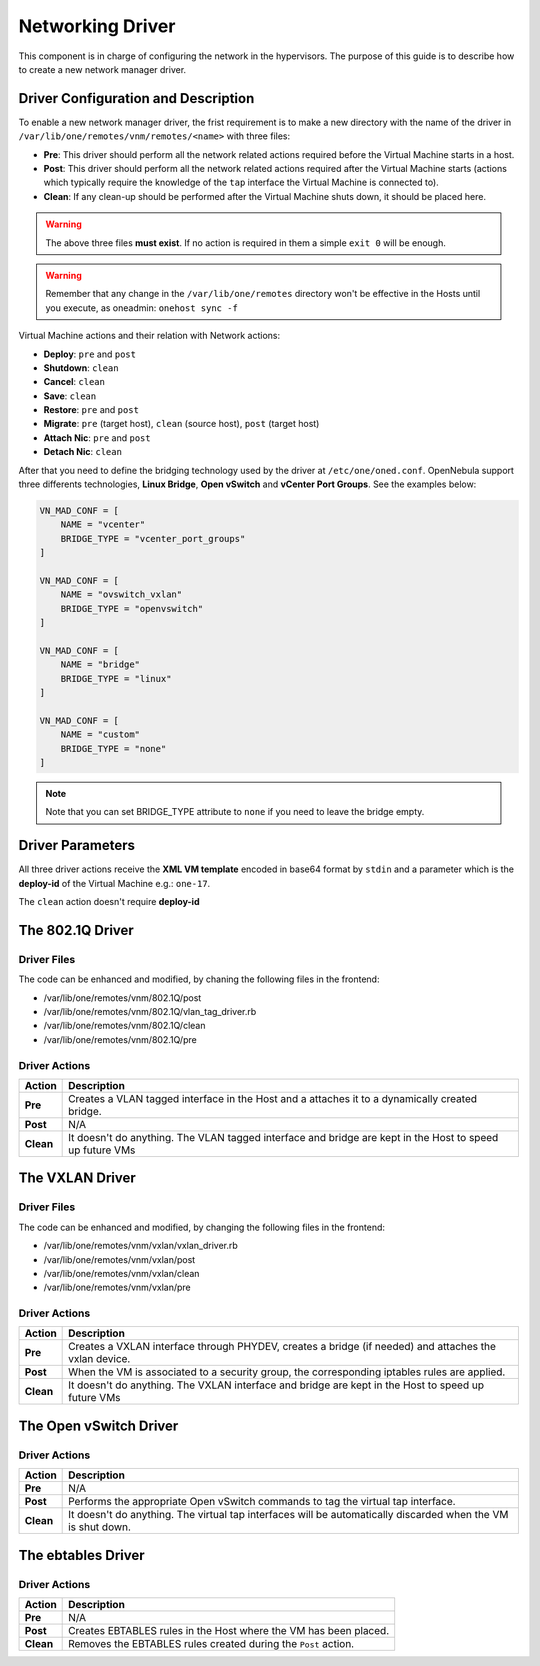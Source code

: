 .. _devel-nm:

================================================================================
Networking Driver
================================================================================

This component is in charge of configuring the network in the hypervisors. The purpose of this guide is to describe how to create a new network manager driver.

Driver Configuration and Description
================================================================================

To enable a new network manager driver, the frist requirement is to make a new directory with the name of the driver in ``/var/lib/one/remotes/vnm/remotes/<name>`` with three files:

-  **Pre**: This driver should perform all the network related actions required before the Virtual Machine starts in a host.

-  **Post**: This driver should perform all the network related actions required after the Virtual Machine starts (actions which typically require the knowledge of the ``tap`` interface the Virtual Machine is connected to).

-  **Clean**: If any clean-up should be performed after the Virtual Machine shuts down, it should be placed here.

.. warning:: The above three files **must exist**. If no action is required in them a simple ``exit 0`` will be enough.

.. warning:: Remember that any change in the ``/var/lib/one/remotes`` directory won't be effective in the Hosts until you execute, as oneadmin: ``onehost sync -f``

Virtual Machine actions and their relation with Network actions:

-  **Deploy**: ``pre`` and ``post``
-  **Shutdown**: ``clean``
-  **Cancel**: ``clean``
-  **Save**: ``clean``
-  **Restore**: ``pre`` and ``post``
-  **Migrate**: ``pre`` (target host), ``clean`` (source host), ``post`` (target host)
-  **Attach Nic**: ``pre`` and ``post``
-  **Detach Nic**: ``clean``

After that you need to define the bridging technology used by the driver at ``/etc/one/oned.conf``. OpenNebula support three differents technologies, **Linux Bridge**, **Open vSwitch** and **vCenter Port Groups**. See the examples below:

.. code-block:: bash

    VN_MAD_CONF = [
        NAME = "vcenter"
        BRIDGE_TYPE = "vcenter_port_groups"
    ]

    VN_MAD_CONF = [
        NAME = "ovswitch_vxlan"
        BRIDGE_TYPE = "openvswitch"
    ]

    VN_MAD_CONF = [
        NAME = "bridge"
        BRIDGE_TYPE = "linux"
    ]

    VN_MAD_CONF = [
        NAME = "custom"
        BRIDGE_TYPE = "none"
    ]

.. note:: Note that you can set BRIDGE_TYPE attribute to ``none`` if you need to leave the bridge empty.

Driver Parameters
================================================================================

All three driver actions receive the **XML VM template** encoded in base64 format by ``stdin`` and a parameter which is the **deploy-id** of the Virtual Machine e.g.: ``one-17``.

The ``clean`` action doesn't require **deploy-id**

The 802.1Q Driver
================================================================================

Driver Files
--------------------------------------------------------------------------------
The code can be enhanced and modified, by chaning the following files in the frontend:

* /var/lib/one/remotes/vnm/802.1Q/post
* /var/lib/one/remotes/vnm/802.1Q/vlan_tag_driver.rb
* /var/lib/one/remotes/vnm/802.1Q/clean
* /var/lib/one/remotes/vnm/802.1Q/pre

Driver Actions
--------------------------------------------------------------------------------
+-----------+----------------------------------------------------------------------------------------------------------+
|   Action  |                                               Description                                                |
+===========+==========================================================================================================+
| **Pre**   | Creates a VLAN tagged interface in the Host and a attaches it to a dynamically created bridge.           |
+-----------+----------------------------------------------------------------------------------------------------------+
| **Post**  | N/A                                                                                                      |
+-----------+----------------------------------------------------------------------------------------------------------+
| **Clean** | It doesn't do anything. The VLAN tagged interface and bridge are kept in the Host to speed up future VMs |
+-----------+----------------------------------------------------------------------------------------------------------+

The VXLAN Driver
================================================================================

Driver Files
--------------------------------------------------------------------------------
The code can be enhanced and modified, by changing the following files in the frontend:

* /var/lib/one/remotes/vnm/vxlan/vxlan_driver.rb
* /var/lib/one/remotes/vnm/vxlan/post
* /var/lib/one/remotes/vnm/vxlan/clean
* /var/lib/one/remotes/vnm/vxlan/pre

Driver Actions
--------------------------------------------------------------------------------
+-----------+----------------------------------------------------------------------------------------------------------+
|   Action  |                                               Description                                                |
+===========+==========================================================================================================+
| **Pre**   | Creates a VXLAN interface through PHYDEV, creates a bridge (if needed) and attaches the vxlan device.    |
+-----------+----------------------------------------------------------------------------------------------------------+
| **Post**  | When the VM is associated to a security group, the corresponding iptables rules are applied.             |
+-----------+----------------------------------------------------------------------------------------------------------+
| **Clean** | It doesn't do anything. The VXLAN interface and bridge are kept in the Host to speed up future VMs       |
+-----------+----------------------------------------------------------------------------------------------------------+

The Open vSwitch Driver
================================================================================

Driver Actions
--------------------------------------------------------------------------------
+-----------+--------------------------------------------------------------------------------------------------------------+
|   Action  |                                                 Description                                                  |
+===========+==============================================================================================================+
| **Pre**   | N/A                                                                                                          |
+-----------+--------------------------------------------------------------------------------------------------------------+
| **Post**  | Performs the appropriate Open vSwitch commands to tag the virtual tap interface.                             |
+-----------+--------------------------------------------------------------------------------------------------------------+
| **Clean** | It doesn't do anything. The virtual tap interfaces will be automatically discarded when the VM is shut down. |
+-----------+--------------------------------------------------------------------------------------------------------------+


The ebtables Driver
================================================================================

Driver Actions
--------------------------------------------------------------------------------

+-----------+------------------------------------------------------------------+
|   Action  |                           Description                            |
+===========+==================================================================+
| **Pre**   | N/A                                                              |
+-----------+------------------------------------------------------------------+
| **Post**  | Creates EBTABLES rules in the Host where the VM has been placed. |
+-----------+------------------------------------------------------------------+
| **Clean** | Removes the EBTABLES rules created during the ``Post`` action.   |
+-----------+------------------------------------------------------------------+

